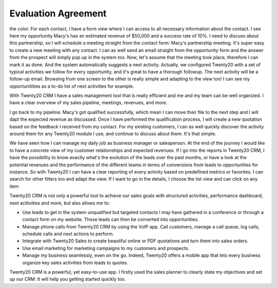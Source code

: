 ========================
Evaluation Agreement
========================

the color. For each contact, I have a form view where I can 
access to all necessary information about the contact. I see 
here my opportunity Macy's has an estimated revenue of $50,000 
and a success rate of 10%. I need to discuss about this 
partnership, so I will schedule a meeting straight from the 
contact form: Macy's partnership meeting. It's super easy 
to create a new meeting with any contact. I can as well send 
an email straight from the opportunity form and the answer 
from the prospect will simply pop up in the system too. Now, 
let's assume that the meeting took place, therefore I can 
mark it as done. And the system automatically suggests a 
next activity. Actually, we configured Twenty20 with a set of
typical activities we follow for every opportunity, and it's 
great to have a thorough followup. The next activity will 
be a follow-up email. Browsing from one screen to the other 
is really simple and adapting to the view too! I can see my 
opportunitities as a to-do list of next activities for example.

With Twenty20 CRM I have a sales management tool that is really
efficient and me and my team can be well organized. I have 
a clear overview of my sales pipeline, meetings, revenues, 
and more.

I go back to my pipeline. Macy's got qualified successfully, 
which mean I can move their file to the next step and I will 
dapt the expected revenue as discussed. Once I have performed 
the qualification process, I will create a new quotation 
based on the feedback I received from my contact. For my 
existing customers, I can as well quickly discover the activity 
around them for any Twenty20 module I use, and continue to
discuss about them. It's that simple.

We have seen how I can manage my daily job as business 
manager or salesperson. At the end of the journey I would 
like to have a concrete view of my customer relationships
and expected revenues. If I go into the reports in Twenty20
CRM, I have the possibility to know exactly what's the 
evolution of the leads over the past months, or have a look 
at the potential revenues and the performance of the 
different teams in terms of conversions from leads to 
opportunities for instance. So with Twenty20 I can have a
clear reporting of every activity based on predefined 
metrics or favorites. I can search for other filters 
too and adapt the view. If I want to go in the details, 
I choose the list view and can click on any item

Twenty20 CRM is not only a powerful tool to achieve our sales
goals with structured activities, performance dashboard, 
next acitivities and more, but also allows me to:

-   Use leads to get in the system unqualified but targeted 
    contacts I may have gathered in a conference or through 
    a contact form on my website. Those leads can then be 
    converted into opportunities.

-   Manage phone calls from Twenty20 CRM by using the VoIP app.
    Call customers, manage a call queue, log calls, schedule 
    calls and next actions to perform.

-   Integrate with Twenty20 Sales to create beautiful online or
    PDF quotations and turn them into sales orders.

-   Use email marketing for marketing campaigns to my customers 
    and prospects.

-   Manage my business seamlessly, even on the go. Indeed, 
    Twenty20 offers a mobile app that lets every business
    organize key sales activities from leads to quotes.

Twenty20 CRM is a powerful, yet easy-to-use app. I firstly used
the sales planner to clearly state my objectives and set up 
our CRM. It will help you getting started quickly too.
